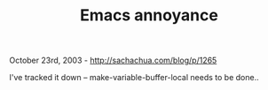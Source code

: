#+TITLE: Emacs annoyance

October 23rd, 2003 -
[[http://sachachua.com/blog/p/1265][http://sachachua.com/blog/p/1265]]

I've tracked it down -- make-variable-buffer-local needs to be done..
